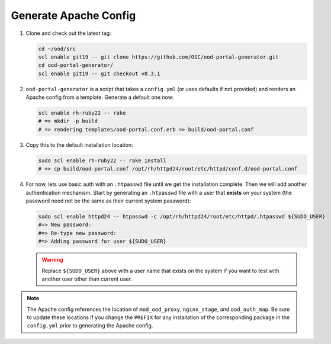 Generate Apache Config
======================

#. Clone and check out the latest tag:

   .. code-block:: sh

      cd ~/ood/src
      scl enable git19 -- git clone https://github.com/OSC/ood-portal-generator.git
      cd ood-portal-generator/
      scl enable git19 -- git checkout v0.3.1

#. ``ood-portal-generator`` is a script that takes a ``config.yml`` (or uses
   defaults if not provided) and renders an Apache config from a template.
   Generate a default one now:

   .. code-block:: sh

      scl enable rh-ruby22 -- rake
      # => mkdir -p build
      # => rendering templates/ood-portal.conf.erb => build/ood-portal.conf

#. Copy this to the default installation location:

   .. code-block:: sh

      sudo scl enable rh-ruby22 -- rake install
      # => cp build/ood-portal.conf /opt/rh/httpd24/root/etc/httpd/conf.d/ood-portal.conf

#. For now, lets use basic auth with an ``.htpasswd`` file until we get the
   installation complete. Then we will add another authentication mechanism.
   Start by generating an ``.htpasswd`` file with a user that **exists** on
   your system (the password need not be the same as their current system
   password):

   .. code-block:: sh

      sudo scl enable httpd24 -- htpasswd -c /opt/rh/httpd24/root/etc/httpd/.htpasswd ${SUDO_USER}
      #=> New password:
      #=> Re-type new password:
      #=> Adding password for user ${SUDO_USER}

   .. warning::

      Replace ``${SUDO_USER}`` above with a user name that exists on the system
      if you want to test with another user other than current user.

.. note::

   The Apache config references the location of ``mod_ood_proxy``,
   ``nginx_stage``, and ``ood_auth_map``. Be sure to update these locations if
   you change the ``PREFIX`` for any installation of the corresponding package
   in the ``config.yml`` prior to generating the Apache config.
